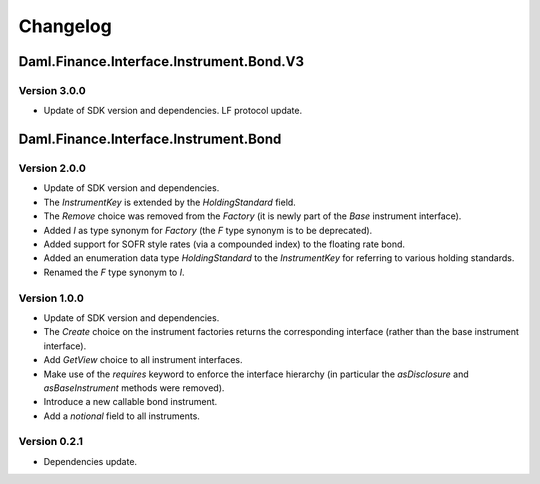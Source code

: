 .. Copyright (c) 2023 Digital Asset (Switzerland) GmbH and/or its affiliates. All rights reserved.
.. SPDX-License-Identifier: Apache-2.0

Changelog
#########

Daml.Finance.Interface.Instrument.Bond.V3
=========================================

Version 3.0.0
*************

- Update of SDK version and dependencies. LF protocol update.

Daml.Finance.Interface.Instrument.Bond
======================================

Version 2.0.0
*************

- Update of SDK version and dependencies.

- The `InstrumentKey` is extended by the `HoldingStandard` field.

- The `Remove` choice was removed from the `Factory` (it is newly part of the `Base` instrument
  interface).

- Added `I` as type synonym for `Factory` (the `F` type synonym is to be deprecated).

- Added support for SOFR style rates (via a compounded index) to the floating rate bond.

- Added an enumeration data type `HoldingStandard` to the `InstrumentKey` for referring to various
  holding standards.

- Renamed the `F` type synonym to `I`.

Version 1.0.0
*************

- Update of SDK version and dependencies.

- The `Create` choice on the instrument factories returns the corresponding interface (rather than
  the base instrument interface).

- Add `GetView` choice to all instrument interfaces.

- Make use of the `requires` keyword to enforce the interface hierarchy (in particular the
  `asDisclosure` and `asBaseInstrument` methods were removed).

- Introduce a new callable bond instrument.

- Add a `notional` field to all instruments.

Version 0.2.1
*************

- Dependencies update.

